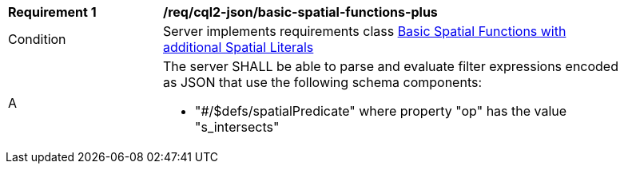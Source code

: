 [[req_cql2-json_basic-spatial-functions-plus]] 
[width="90%",cols="2,6a"]
|===
^|*Requirement {counter:req-id}* |*/req/cql2-json/basic-spatial-functions-plus* 
^|Condition |Server implements requirements class <<rc_basic-spatial-functions-plus,Basic Spatial Functions with additional Spatial Literals>>
^|A |The server SHALL be able to parse and evaluate filter expressions encoded as JSON that use the following schema components:

* "#/$defs/spatialPredicate" where property "op" has the value "s_intersects"
|===
